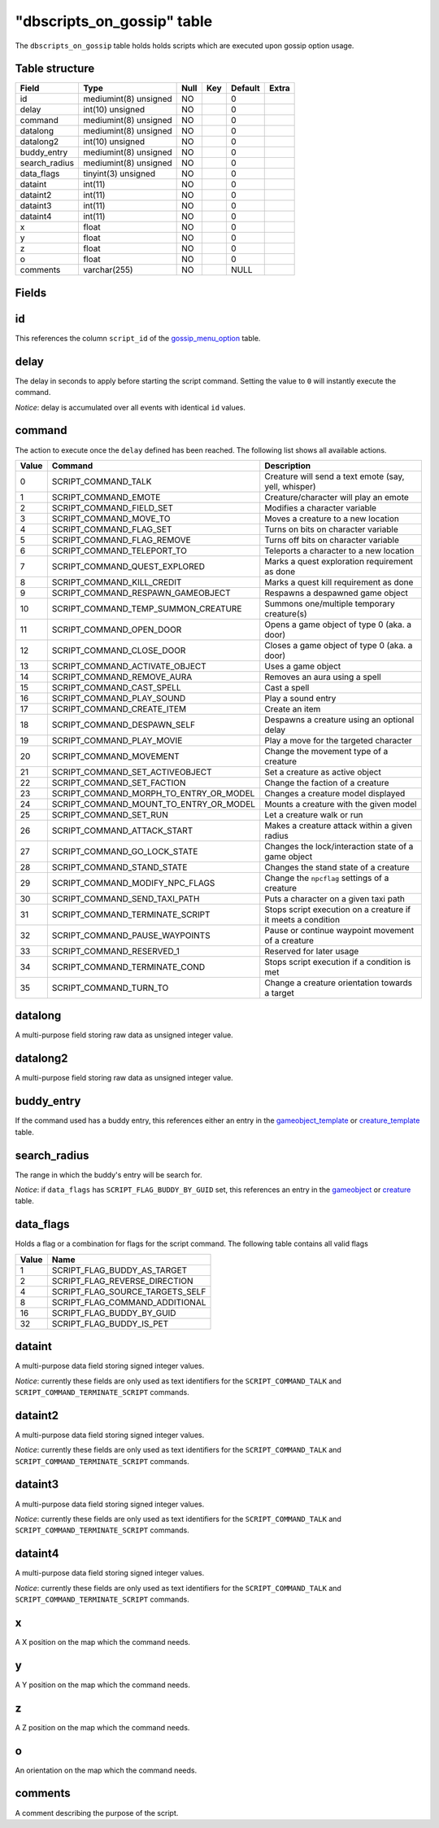 .. _db-world-dbscripts-on-gossip:

=============================
"dbscripts\_on\_gossip" table
=============================

The ``dbscripts_on_gossip`` table holds holds scripts which are executed
upon gossip option usage.

Table structure
---------------

+------------------+-------------------------+--------+-------+-----------+---------+
| Field            | Type                    | Null   | Key   | Default   | Extra   |
+==================+=========================+========+=======+===========+=========+
| id               | mediumint(8) unsigned   | NO     |       | 0         |         |
+------------------+-------------------------+--------+-------+-----------+---------+
| delay            | int(10) unsigned        | NO     |       | 0         |         |
+------------------+-------------------------+--------+-------+-----------+---------+
| command          | mediumint(8) unsigned   | NO     |       | 0         |         |
+------------------+-------------------------+--------+-------+-----------+---------+
| datalong         | mediumint(8) unsigned   | NO     |       | 0         |         |
+------------------+-------------------------+--------+-------+-----------+---------+
| datalong2        | int(10) unsigned        | NO     |       | 0         |         |
+------------------+-------------------------+--------+-------+-----------+---------+
| buddy\_entry     | mediumint(8) unsigned   | NO     |       | 0         |         |
+------------------+-------------------------+--------+-------+-----------+---------+
| search\_radius   | mediumint(8) unsigned   | NO     |       | 0         |         |
+------------------+-------------------------+--------+-------+-----------+---------+
| data\_flags      | tinyint(3) unsigned     | NO     |       | 0         |         |
+------------------+-------------------------+--------+-------+-----------+---------+
| dataint          | int(11)                 | NO     |       | 0         |         |
+------------------+-------------------------+--------+-------+-----------+---------+
| dataint2         | int(11)                 | NO     |       | 0         |         |
+------------------+-------------------------+--------+-------+-----------+---------+
| dataint3         | int(11)                 | NO     |       | 0         |         |
+------------------+-------------------------+--------+-------+-----------+---------+
| dataint4         | int(11)                 | NO     |       | 0         |         |
+------------------+-------------------------+--------+-------+-----------+---------+
| x                | float                   | NO     |       | 0         |         |
+------------------+-------------------------+--------+-------+-----------+---------+
| y                | float                   | NO     |       | 0         |         |
+------------------+-------------------------+--------+-------+-----------+---------+
| z                | float                   | NO     |       | 0         |         |
+------------------+-------------------------+--------+-------+-----------+---------+
| o                | float                   | NO     |       | 0         |         |
+------------------+-------------------------+--------+-------+-----------+---------+
| comments         | varchar(255)            | NO     |       | NULL      |         |
+------------------+-------------------------+--------+-------+-----------+---------+

Fields
------

id
--

This references the column ``script_id`` of the
`gossip\_menu\_option <gossip_menu_option>`__ table.

delay
-----

The delay in seconds to apply before starting the script command.
Setting the value to ``0`` will instantly execute the command.

*Notice*: delay is accumulated over all events with identical ``id``
values.

command
-------

The action to execute once the ``delay`` defined has been reached. The
following list shows all available actions.

+---------+------------------------------------------------+----------------------------------------------------------------+
| Value   | Command                                        | Description                                                    |
+=========+================================================+================================================================+
| 0       | SCRIPT\_COMMAND\_TALK                          | Creature will send a text emote (say, yell, whisper)           |
+---------+------------------------------------------------+----------------------------------------------------------------+
| 1       | SCRIPT\_COMMAND\_EMOTE                         | Creature/character will play an emote                          |
+---------+------------------------------------------------+----------------------------------------------------------------+
| 2       | SCRIPT\_COMMAND\_FIELD\_SET                    | Modifies a character variable                                  |
+---------+------------------------------------------------+----------------------------------------------------------------+
| 3       | SCRIPT\_COMMAND\_MOVE\_TO                      | Moves a creature to a new location                             |
+---------+------------------------------------------------+----------------------------------------------------------------+
| 4       | SCRIPT\_COMMAND\_FLAG\_SET                     | Turns on bits on character variable                            |
+---------+------------------------------------------------+----------------------------------------------------------------+
| 5       | SCRIPT\_COMMAND\_FLAG\_REMOVE                  | Turns off bits on character variable                           |
+---------+------------------------------------------------+----------------------------------------------------------------+
| 6       | SCRIPT\_COMMAND\_TELEPORT\_TO                  | Teleports a character to a new location                        |
+---------+------------------------------------------------+----------------------------------------------------------------+
| 7       | SCRIPT\_COMMAND\_QUEST\_EXPLORED               | Marks a quest exploration requirement as done                  |
+---------+------------------------------------------------+----------------------------------------------------------------+
| 8       | SCRIPT\_COMMAND\_KILL\_CREDIT                  | Marks a quest kill requirement as done                         |
+---------+------------------------------------------------+----------------------------------------------------------------+
| 9       | SCRIPT\_COMMAND\_RESPAWN\_GAMEOBJECT           | Respawns a despawned game object                               |
+---------+------------------------------------------------+----------------------------------------------------------------+
| 10      | SCRIPT\_COMMAND\_TEMP\_SUMMON\_CREATURE        | Summons one/multiple temporary creature(s)                     |
+---------+------------------------------------------------+----------------------------------------------------------------+
| 11      | SCRIPT\_COMMAND\_OPEN\_DOOR                    | Opens a game object of type 0 (aka. a door)                    |
+---------+------------------------------------------------+----------------------------------------------------------------+
| 12      | SCRIPT\_COMMAND\_CLOSE\_DOOR                   | Closes a game object of type 0 (aka. a door)                   |
+---------+------------------------------------------------+----------------------------------------------------------------+
| 13      | SCRIPT\_COMMAND\_ACTIVATE\_OBJECT              | Uses a game object                                             |
+---------+------------------------------------------------+----------------------------------------------------------------+
| 14      | SCRIPT\_COMMAND\_REMOVE\_AURA                  | Removes an aura using a spell                                  |
+---------+------------------------------------------------+----------------------------------------------------------------+
| 15      | SCRIPT\_COMMAND\_CAST\_SPELL                   | Cast a spell                                                   |
+---------+------------------------------------------------+----------------------------------------------------------------+
| 16      | SCRIPT\_COMMAND\_PLAY\_SOUND                   | Play a sound entry                                             |
+---------+------------------------------------------------+----------------------------------------------------------------+
| 17      | SCRIPT\_COMMAND\_CREATE\_ITEM                  | Create an item                                                 |
+---------+------------------------------------------------+----------------------------------------------------------------+
| 18      | SCRIPT\_COMMAND\_DESPAWN\_SELF                 | Despawns a creature using an optional delay                    |
+---------+------------------------------------------------+----------------------------------------------------------------+
| 19      | SCRIPT\_COMMAND\_PLAY\_MOVIE                   | Play a move for the targeted character                         |
+---------+------------------------------------------------+----------------------------------------------------------------+
| 20      | SCRIPT\_COMMAND\_MOVEMENT                      | Change the movement type of a creature                         |
+---------+------------------------------------------------+----------------------------------------------------------------+
| 21      | SCRIPT\_COMMAND\_SET\_ACTIVEOBJECT             | Set a creature as active object                                |
+---------+------------------------------------------------+----------------------------------------------------------------+
| 22      | SCRIPT\_COMMAND\_SET\_FACTION                  | Change the faction of a creature                               |
+---------+------------------------------------------------+----------------------------------------------------------------+
| 23      | SCRIPT\_COMMAND\_MORPH\_TO\_ENTRY\_OR\_MODEL   | Changes a creature model displayed                             |
+---------+------------------------------------------------+----------------------------------------------------------------+
| 24      | SCRIPT\_COMMAND\_MOUNT\_TO\_ENTRY\_OR\_MODEL   | Mounts a creature with the given model                         |
+---------+------------------------------------------------+----------------------------------------------------------------+
| 25      | SCRIPT\_COMMAND\_SET\_RUN                      | Let a creature walk or run                                     |
+---------+------------------------------------------------+----------------------------------------------------------------+
| 26      | SCRIPT\_COMMAND\_ATTACK\_START                 | Makes a creature attack within a given radius                  |
+---------+------------------------------------------------+----------------------------------------------------------------+
| 27      | SCRIPT\_COMMAND\_GO\_LOCK\_STATE               | Changes the lock/interaction state of a game object            |
+---------+------------------------------------------------+----------------------------------------------------------------+
| 28      | SCRIPT\_COMMAND\_STAND\_STATE                  | Changes the stand state of a creature                          |
+---------+------------------------------------------------+----------------------------------------------------------------+
| 29      | SCRIPT\_COMMAND\_MODIFY\_NPC\_FLAGS            | Change the ``npcflag`` settings of a creature                  |
+---------+------------------------------------------------+----------------------------------------------------------------+
| 30      | SCRIPT\_COMMAND\_SEND\_TAXI\_PATH              | Puts a character on a given taxi path                          |
+---------+------------------------------------------------+----------------------------------------------------------------+
| 31      | SCRIPT\_COMMAND\_TERMINATE\_SCRIPT             | Stops script execution on a creature if it meets a condition   |
+---------+------------------------------------------------+----------------------------------------------------------------+
| 32      | SCRIPT\_COMMAND\_PAUSE\_WAYPOINTS              | Pause or continue waypoint movement of a creature              |
+---------+------------------------------------------------+----------------------------------------------------------------+
| 33      | SCRIPT\_COMMAND\_RESERVED\_1                   | Reserved for later usage                                       |
+---------+------------------------------------------------+----------------------------------------------------------------+
| 34      | SCRIPT\_COMMAND\_TERMINATE\_COND               | Stops script execution if a condition is met                   |
+---------+------------------------------------------------+----------------------------------------------------------------+
| 35      | SCRIPT\_COMMAND\_TURN\_TO                      | Change a creature orientation towards a target                 |
+---------+------------------------------------------------+----------------------------------------------------------------+

datalong
--------

A multi-purpose field storing raw data as unsigned integer value.

datalong2
---------

A multi-purpose field storing raw data as unsigned integer value.

buddy\_entry
------------

If the command used has a buddy entry, this references either an entry
in the `gameobject\_template <gameobject_template>`__ or
`creature\_template <creature_template>`__ table.

search\_radius
--------------

The range in which the buddy's entry will be search for.

*Notice*: if ``data_flags`` has ``SCRIPT_FLAG_BUDDY_BY_GUID`` set, this
references an entry in the `gameobject <gameobject>`__ or
`creature <creature>`__ table.

data\_flags
-----------

Holds a flag or a combination for flags for the script command. The
following table contains all valid flags

+---------+---------------------------------------+
| Value   | Name                                  |
+=========+=======================================+
| 1       | SCRIPT\_FLAG\_BUDDY\_AS\_TARGET       |
+---------+---------------------------------------+
| 2       | SCRIPT\_FLAG\_REVERSE\_DIRECTION      |
+---------+---------------------------------------+
| 4       | SCRIPT\_FLAG\_SOURCE\_TARGETS\_SELF   |
+---------+---------------------------------------+
| 8       | SCRIPT\_FLAG\_COMMAND\_ADDITIONAL     |
+---------+---------------------------------------+
| 16      | SCRIPT\_FLAG\_BUDDY\_BY\_GUID         |
+---------+---------------------------------------+
| 32      | SCRIPT\_FLAG\_BUDDY\_IS\_PET          |
+---------+---------------------------------------+

dataint
-------

A multi-purpose data field storing signed integer values.

*Notice*: currently these fields are only used as text identifiers for
the ``SCRIPT_COMMAND_TALK`` and ``SCRIPT_COMMAND_TERMINATE_SCRIPT``
commands.

dataint2
--------

A multi-purpose data field storing signed integer values.

*Notice*: currently these fields are only used as text identifiers for
the ``SCRIPT_COMMAND_TALK`` and ``SCRIPT_COMMAND_TERMINATE_SCRIPT``
commands.

dataint3
--------

A multi-purpose data field storing signed integer values.

*Notice*: currently these fields are only used as text identifiers for
the ``SCRIPT_COMMAND_TALK`` and ``SCRIPT_COMMAND_TERMINATE_SCRIPT``
commands.

dataint4
--------

A multi-purpose data field storing signed integer values.

*Notice*: currently these fields are only used as text identifiers for
the ``SCRIPT_COMMAND_TALK`` and ``SCRIPT_COMMAND_TERMINATE_SCRIPT``
commands.

x
-

A X position on the map which the command needs.

y
-

A Y position on the map which the command needs.

z
-

A Z position on the map which the command needs.

o
-

An orientation on the map which the command needs.

comments
--------

A comment describing the purpose of the script.
